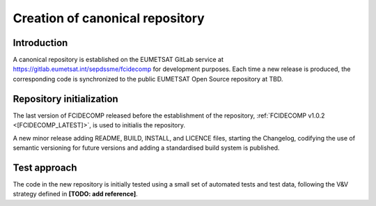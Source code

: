 .. _creation_of_canonical_repository:

Creation of canonical repository
--------------------------------

Introduction
~~~~~~~~~~~~

A canonical repository is established on the EUMETSAT GitLab service at https://gitlab.eumetsat.int/sepdssme/fcidecomp
for development purposes. Each time a new release is produced, the corresponding code is synchronized to the public
EUMETSAT Open Source repository at TBD.

.. _repository_initialization:

Repository initialization
~~~~~~~~~~~~~~~~~~~~~~~~~

The last version of FCIDECOMP released before the establishment of the repository, :ref:`FCIDECOMP v1.0.2 <[FCIDECOMP_LATEST]>`, 
is used to initialis the repository.

A new minor release adding README, BUILD, INSTALL, and LICENCE
files, starting the Changelog, codifying the use of semantic versioning for future versions and adding a standardised
build system is published.

Test approach
~~~~~~~~~~~~~

The code in the new repository is initially tested using a small set of automated tests and test data,
following the V&V strategy defined in
**[TODO: add reference]**. 
